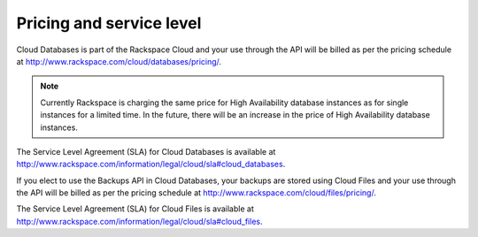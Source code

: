 .. _pricing-and-service-level:

Pricing and service level
~~~~~~~~~~~~~~~~~~~~~~~~~

Cloud Databases is part of the Rackspace Cloud and your use through the API will be billed as per the pricing schedule at http://www.rackspace.com/cloud/databases/pricing/.

.. note:: Currently Rackspace is charging the same price for High Availability database instances as for single instances for a limited time. In the future, there will be an increase in the price of High Availability database instances.

The Service Level Agreement (SLA) for Cloud Databases is available at http://www.rackspace.com/information/legal/cloud/sla#cloud_databases.

If you elect to use the Backups API in Cloud Databases, your backups are stored using Cloud Files and your use through the API will be billed as per the pricing schedule at http://www.rackspace.com/cloud/files/pricing/.

The Service Level Agreement (SLA) for Cloud Files is available at http://www.rackspace.com/information/legal/cloud/sla#cloud_files.
